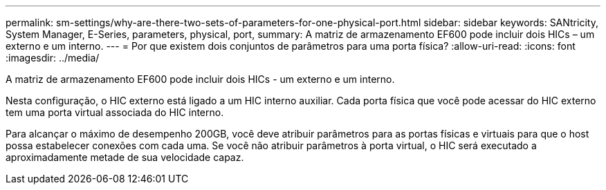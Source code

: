 ---
permalink: sm-settings/why-are-there-two-sets-of-parameters-for-one-physical-port.html 
sidebar: sidebar 
keywords: SANtricity, System Manager, E-Series, parameters, physical, port, 
summary: A matriz de armazenamento EF600 pode incluir dois HICs – um externo e um interno. 
---
= Por que existem dois conjuntos de parâmetros para uma porta física?
:allow-uri-read: 
:icons: font
:imagesdir: ../media/


[role="lead"]
A matriz de armazenamento EF600 pode incluir dois HICs - um externo e um interno.

Nesta configuração, o HIC externo está ligado a um HIC interno auxiliar. Cada porta física que você pode acessar do HIC externo tem uma porta virtual associada do HIC interno.

Para alcançar o máximo de desempenho 200GB, você deve atribuir parâmetros para as portas físicas e virtuais para que o host possa estabelecer conexões com cada uma. Se você não atribuir parâmetros à porta virtual, o HIC será executado a aproximadamente metade de sua velocidade capaz.

